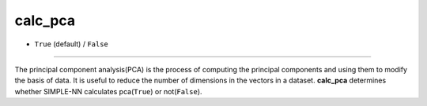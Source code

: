 ========
calc_pca
========

- ``True`` (default) / ``False``

----

The principal component analysis(PCA) is the process of computing the principal components and using them to modify the basis of data. It is useful to reduce the number of dimensions in the vectors in a dataset. **calc_pca** determines whether SIMPLE-NN calculates pca(``True``) or not(``False``).
